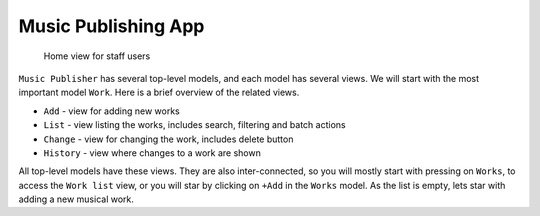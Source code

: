Music Publishing App
====================

.. figure:: /images/home.png
   :width: 100%

   Home view for staff users

``Music Publisher`` has several top-level models, and each model has several views. We will start with the most important model ``Work``. Here is a brief overview of the related views.

* ``Add`` - view for adding new works
* ``List`` - view listing the works, includes search, filtering and batch actions
* ``Change`` - view for changing the work, includes delete button
* ``History`` - view where changes to a work are shown

All top-level models have these views. They are also inter-connected, so you will mostly start with pressing on ``Works``, to access the ``Work list`` view, or you will star by clicking on ``+Add`` in the ``Works`` model. As the list is empty, lets star with adding a new musical work.
